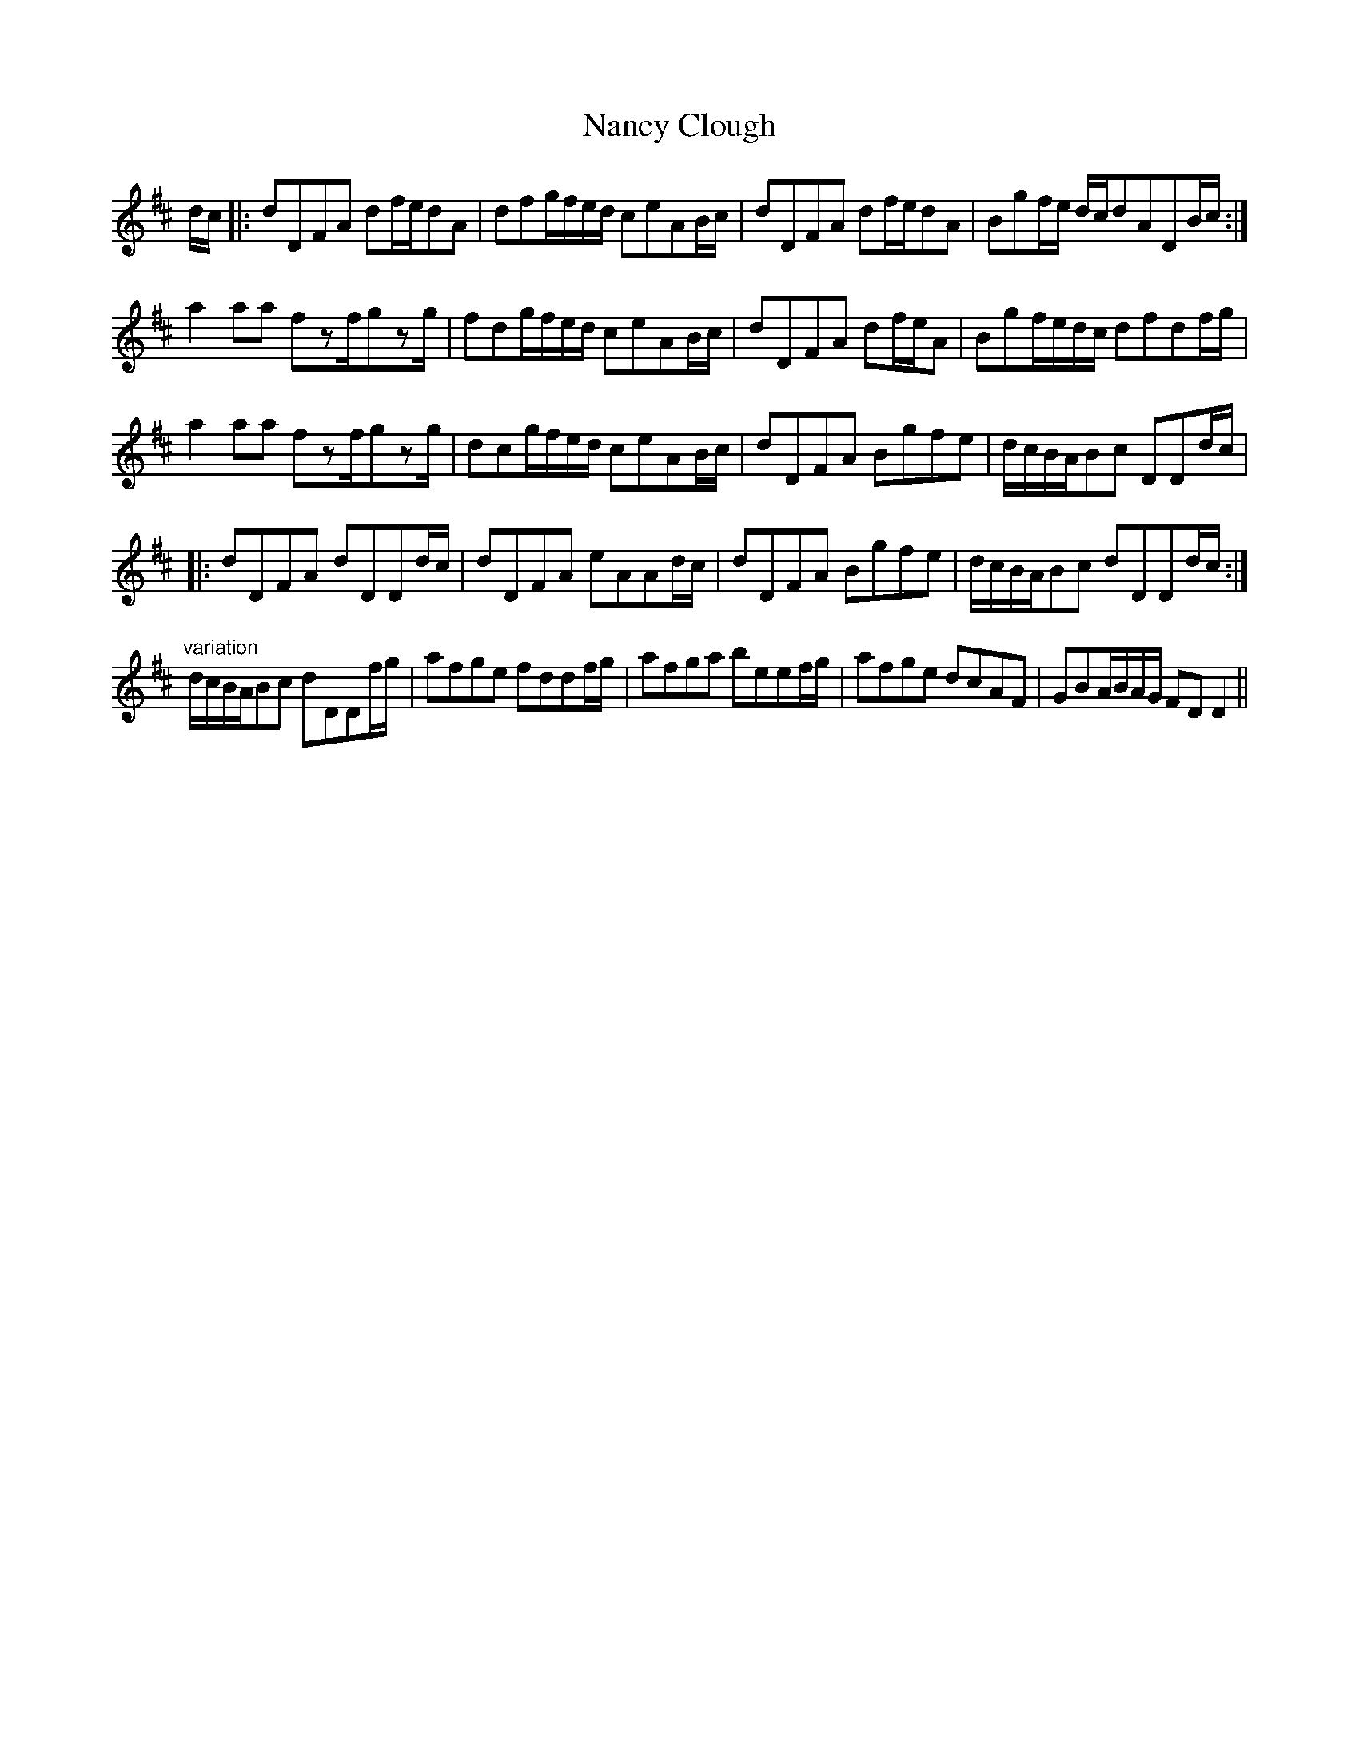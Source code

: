 X: 28950
T: Nancy Clough
R: march
M: 
K: Dmajor
d/c/|:dDFA df/e/dA|dfg/f/e/d/ ceAB/c/|dDFA df/e/dA|Bgf/e/ d/c/dADB/c/:|
a2aa fzf/gzg/|fdg/f/e/d/ ceAB/c/|dDFA df/e/A|Bgf/e/d/c/ dfdf/g/|
a2aa fzf/gzg/|dcg/f/e/d/ ceAB/c/|dDFA Bgfe|d/c/B/A/Bc DDd/c/|
|:dDFA dDDd/c/|dDFA eAAd/c/|dDFA Bgfe|d/c/B/A/Bc dDDd/c/:|
"variation"
d/c/B/A/Bc dDDf/g/|afge fddf/g/|afga beef/g/|afge dcAF|GBA/B/A/G/ FDD2||

